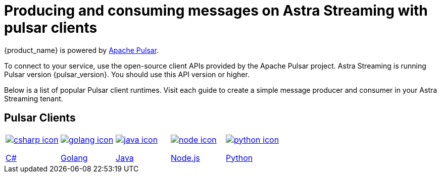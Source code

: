 = Producing and consuming messages on Astra Streaming with pulsar clients
:title: Pulsar clients with Astra Streaming
:description: Use any of the Pulsar Clients to interact with your Astra Streaming topics.
:page-aliases: astream-code-examples.adoc

{product_name} is powered by http://pulsar.apache.org/[Apache Pulsar].

To connect to your service, use the open-source client APIs provided by the Apache Pulsar project.
Astra Streaming is running Pulsar version {pulsar_version}. You should use this API version or higher.

Below is a list of popular Pulsar client runtimes.
Visit each guide to create a simple message producer and consumer in your Astra Streaming tenant.

== Pulsar Clients

[cols="^1,^1,^1,^1,^1", grid=none,frame=none]
|===
| xref:clients/csharp-produce-consume.adoc[image:csharp-icon.png[]]

xref:clients/csharp-produce-consume.adoc[C#]
| xref:clients/golang-produce-consume.adoc[image:golang-icon.png[]]

xref:clients/golang-produce-consume.adoc[Golang]
| xref:clients/java-produce-consume.adoc[image:java-icon.png[]]

xref:clients/java-produce-consume.adoc[Java]
| xref:clients/nodejs-produce-consume.adoc[image:node-icon.png[]]

xref:clients/nodejs-produce-consume.adoc[Node.js]
| xref:clients/python-produce-consume.adoc[image:python-icon.png[]]

xref:clients/python-produce-consume.adoc[Python]
|===